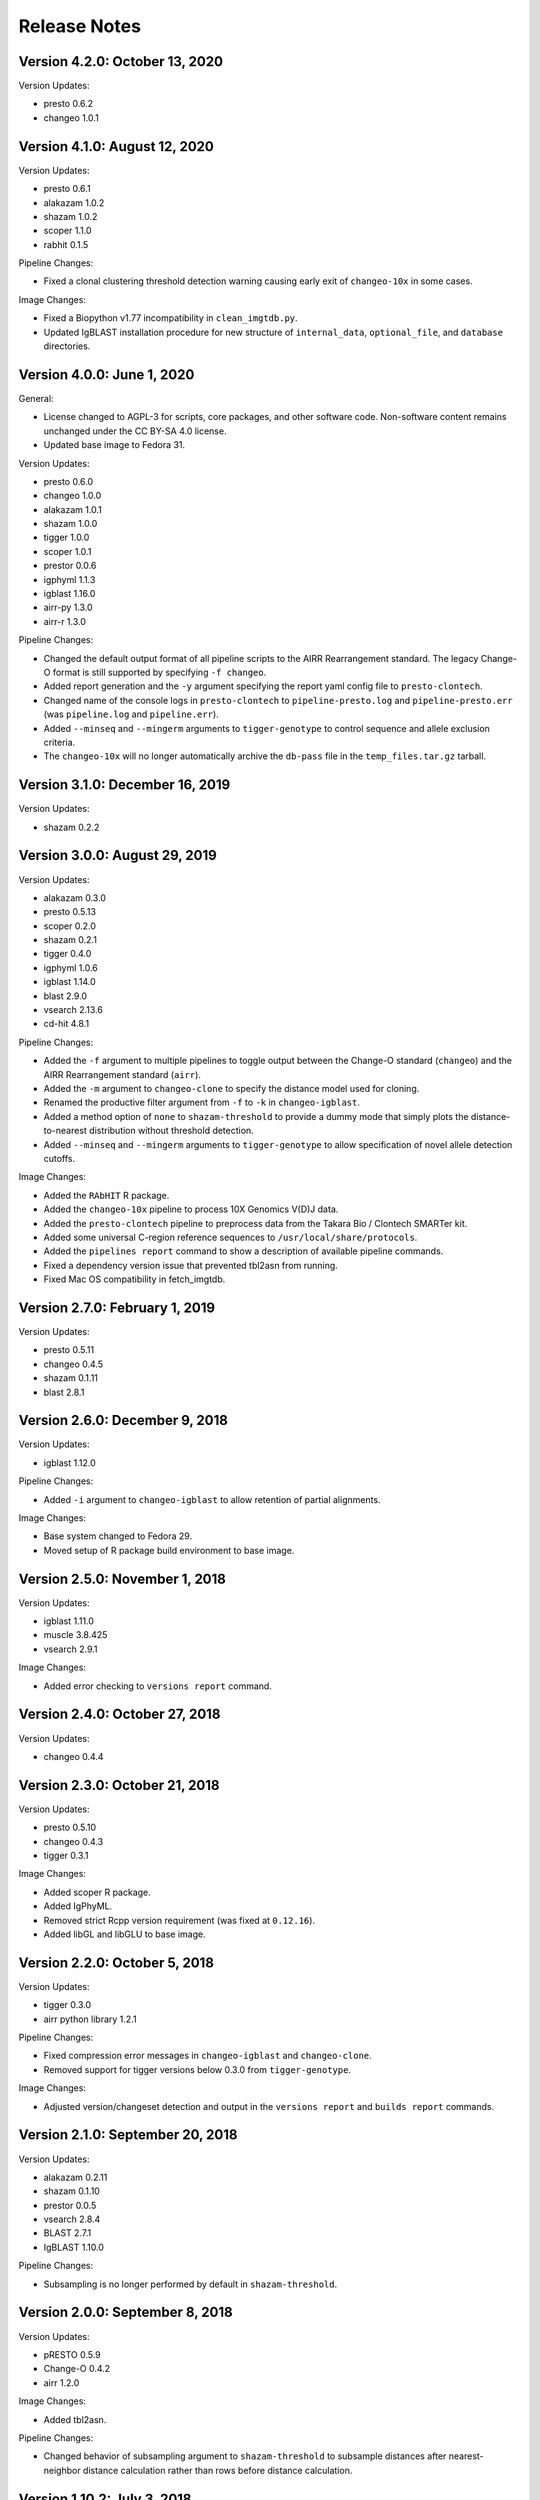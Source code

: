 Release Notes
========================================================================

Version 4.2.0:  October 13, 2020
------------------------------------------------------------------------

Version Updates:

+ presto 0.6.2
+ changeo 1.0.1


Version 4.1.0:  August 12, 2020
------------------------------------------------------------------------

Version Updates:

+ presto 0.6.1
+ alakazam 1.0.2
+ shazam 1.0.2
+ scoper 1.1.0
+ rabhit 0.1.5

Pipeline Changes:

+ Fixed a clonal clustering threshold detection warning causing early
  exit of ``changeo-10x`` in some cases.

Image Changes:

+ Fixed a Biopython v1.77 incompatibility in ``clean_imgtdb.py``.
+ Updated IgBLAST installation procedure for new structure of
  ``internal_data``, ``optional_file``, and ``database`` directories.


Version 4.0.0:  June 1, 2020
------------------------------------------------------------------------

General:

+ License changed to AGPL-3 for scripts, core packages, and other
  software code. Non-software content remains unchanged under the
  CC BY-SA 4.0 license.
+ Updated base image to Fedora 31.

Version Updates:

+ presto 0.6.0
+ changeo 1.0.0
+ alakazam 1.0.1
+ shazam 1.0.0
+ tigger 1.0.0
+ scoper 1.0.1
+ prestor 0.0.6
+ igphyml 1.1.3
+ igblast 1.16.0
+ airr-py 1.3.0
+ airr-r 1.3.0

Pipeline Changes:

+ Changed the default output format of all pipeline
  scripts to the AIRR Rearrangement standard. The legacy Change-O
  format is still supported by specifying ``-f changeo``.
+ Added report generation and the ``-y`` argument specifying the report
  yaml config file to ``presto-clontech``.
+ Changed name of the console logs in ``presto-clontech`` to
  ``pipeline-presto.log`` and ``pipeline-presto.err`` 
  (was ``pipeline.log`` and ``pipeline.err``).
+ Added ``--minseq`` and ``--mingerm`` arguments to ``tigger-genotype``
  to control sequence and allele exclusion criteria.
+ The ``changeo-10x`` will no longer automatically archive the
  ``db-pass`` file in the ``temp_files.tar.gz`` tarball.


Version 3.1.0:  December 16, 2019
------------------------------------------------------------------------

Version Updates:

+ shazam 0.2.2


Version 3.0.0:  August 29, 2019
------------------------------------------------------------------------

Version Updates:

+ alakazam 0.3.0
+ presto 0.5.13
+ scoper 0.2.0
+ shazam 0.2.1
+ tigger 0.4.0
+ igphyml 1.0.6
+ igblast 1.14.0
+ blast 2.9.0
+ vsearch 2.13.6
+ cd-hit 4.8.1

Pipeline Changes:

+ Added the ``-f`` argument to multiple pipelines to toggle output
  between the Change-O standard (``changeo``) and the AIRR
  Rearrangement standard (``airr``).
+ Added the ``-m`` argument to ``changeo-clone`` to specify the
  distance model used for cloning.
+ Renamed the productive filter argument from ``-f`` to ``-k`` in
  ``changeo-igblast``.
+ Added a method option of ``none`` to ``shazam-threshold`` to provide
  a dummy mode that simply plots the distance-to-nearest distribution
  without threshold detection.
+ Added ``--minseq`` and ``--mingerm`` arguments to
  ``tigger-genotype`` to allow specification of novel allele detection
  cutoffs.

Image Changes:

+ Added the ``RAbHIT`` R package.
+ Added the ``changeo-10x`` pipeline to process 10X Genomics V(D)J data.
+ Added the ``presto-clontech`` pipeline to preprocess data from the
  Takara Bio / Clontech SMARTer kit.
+ Added some universal C-region reference sequences to
  ``/usr/local/share/protocols``.
+ Added the ``pipelines report`` command to show a description of
  available pipeline commands.
+ Fixed a dependency version issue that prevented tbl2asn from running.
+ Fixed Mac OS compatibility in fetch_imgtdb.


Version 2.7.0:  February 1, 2019
------------------------------------------------------------------------

Version Updates:

+ presto 0.5.11
+ changeo 0.4.5
+ shazam 0.1.11
+ blast 2.8.1


Version 2.6.0:  December 9, 2018
------------------------------------------------------------------------

Version Updates:

+ igblast 1.12.0

Pipeline Changes:

+ Added ``-i`` argument to ``changeo-igblast`` to allow retention of
  partial alignments.
  
Image Changes:

+ Base system changed to Fedora 29.
+ Moved setup of R package build environment to base image.


Version 2.5.0:  November 1, 2018
------------------------------------------------------------------------

Version Updates:

+ igblast 1.11.0
+ muscle 3.8.425
+ vsearch 2.9.1

Image Changes:

+ Added error checking to ``versions report`` command.


Version 2.4.0:  October 27, 2018
------------------------------------------------------------------------

Version Updates:

+ changeo 0.4.4


Version 2.3.0:  October 21, 2018
------------------------------------------------------------------------

Version Updates:

+ presto 0.5.10
+ changeo 0.4.3
+ tigger 0.3.1

Image Changes:

+ Added scoper R package.
+ Added IgPhyML.
+ Removed strict Rcpp version requirement (was fixed at ``0.12.16``).
+ Added libGL and libGLU to base image.


Version 2.2.0:  October 5, 2018
------------------------------------------------------------------------

Version Updates:

+ tigger 0.3.0
+ airr python library 1.2.1

Pipeline Changes:

+ Fixed compression error messages in ``changeo-igblast`` and
  ``changeo-clone``.
+ Removed support for tigger versions below 0.3.0 from
  ``tigger-genotype``.

Image Changes:

+ Adjusted version/changeset detection and output in the
  ``versions report`` and ``builds report`` commands.


Version 2.1.0:  September 20, 2018
------------------------------------------------------------------------

Version Updates:

+ alakazam 0.2.11
+ shazam 0.1.10
+ prestor 0.0.5
+ vsearch 2.8.4
+ BLAST 2.7.1
+ IgBLAST 1.10.0

Pipeline Changes:

+ Subsampling is no longer performed by default in ``shazam-threshold``.

Version 2.0.0:  September 8, 2018
------------------------------------------------------------------------

Version Updates:

+ pRESTO 0.5.9
+ Change-O 0.4.2
+ airr 1.2.0

Image Changes:

+ Added tbl2asn.

Pipeline Changes:

+ Changed behavior of subsampling argument to ``shazam-threshold``
  to subsample distances after nearest-neighbor distance calculation
  rather than rows before distance calculation.


Version 1.10.2:  July 3, 2018
------------------------------------------------------------------------

Pipeline Changes:

+ Added data set subsampling to ``shazam-threshold`` with a default
  value of 15000 records.
+ Added ``-f`` argument to ``changeo-igblast`` to allow optional
  filtering of non-productive/non-functional sequences.
+ Added ``-a`` argument to ``changeo-clone`` to allow retention of
  non-productive/non-functionals sequences during cloning.
+ Added ``-v`` argument to ``tigger-genotype`` to allow specification of
  the V genotyped column name.


Version 1.10.1:  July 1, 2018
------------------------------------------------------------------------

Pipeline Changes:

+ Fixed a bug wherein ``changeo-igblast`` and ``changeo-clone`` were
  not working with an unspecified output directory (``-o`` argument).
+ Updated CPU core detection in ``tigger-genotype`` and
  ``shazam-threshold`` for compatability with new R package versions.

Accessory Script Changes:

+ Fixed ``fetch_imgtdb.sh`` creating empty mouse IGKC and IGLC files.

Image Changes:

+ Changed default CRAN mirror setting.


Version 1.10.0:  May 23, 2018
------------------------------------------------------------------------

Version Updates:

+ IgBLAST 1.9.0

Pipeline Changes:

+ Changed the default threshold detection method in ``shazam-threshold``
  to the smoothed density estimate with subsampling to 15000 sequences.
+ Fixed a bug wherein ``changeo-igblast`` was not reading the ``-b``
  argument.

Image Changes:

+ Added RDI R package.
+ Added CD-HIT.
+ Added AIRR python and R reference libaries.
+ Added git, BLAS, and LAPACK to base image.


Version 1.9.0:  April 22, 2018
------------------------------------------------------------------------

Version Updates:

+ alakazam 0.2.10
+ shazam 0.1.9

Pipeline Changes:

+ Added ``-l <model>`` argument to ``shazam-threshold`` to allow
  specification of the mixture model distributions to
  ``shazam::findThreshold``.

Image Changes:

+ Set Rcpp version for R package builds to ``0.12.16`` (from ``0.12.12``).


Version 1.8.0:  March 22, 2018
------------------------------------------------------------------------

Version Updates:

+ alakazam 0.2.9
+ changeo 0.3.12
+ presto 0.5.7

Pipeline Changes:

+ Removed an intermediate file and the ParseHeaders-rename step in
  ``presto-abseq``.
+ Modifed ``tigger-genotype`` to work with upcoming release of
  tigger v0.2.12.
+ Fixed parsing of output directory argument (``-o``) in
  ``preprocess-phix`` and ``changeo-clone``.

Image Changes:

+ Added sudo access for the magus (default) user.


Version 1.7.0:  February 6, 2018
------------------------------------------------------------------------

Version Updates:

+ changeo 0.3.11


Version 1.6.0:  January 29, 2018
------------------------------------------------------------------------

Version Updates:

+ prestor 0.0.4


Version 1.5.0:  January 17, 2018
------------------------------------------------------------------------

Version Updates:

+ presto 0.5.6


Version 1.4.0:  December 29, 2017
------------------------------------------------------------------------

Version Updates:

+ presto 0.5.5
+ phylip 3.697

Pipeline Changes:

+ Fixed a bug in ``presto-abseq`` preventing relative file paths from
  working with the ``-r`` argument.
+ ``changeo-igblast`` no longer terminates upon IgBLAST warnings.

Accessory Script Changes:

+ Fixed an output directory bug in ``fastq2fasta.py``.

Image Changes:

+ Added Stern, Yaari and Vander Heiden, et al 2014 primer sets.


Version 1.3.0:  October 17, 2017
------------------------------------------------------------------------

Version Updates:

+ changeo 0.3.9

Pipeline Changes:

+ Fixed a bug in ``presto-abseq`` preventing relative file paths from
  working with the ``-r`` argument.


Version 1.2.0:  October 05, 2017
------------------------------------------------------------------------

Version Updates:

+ changeo 0.3.8


Version 1.1.0:  September 22, 2017
------------------------------------------------------------------------

Version Updates:

+ alakazam 0.2.8
+ tigger 0.2.11
+ prestor 0.0.3

Image Changes:

+ Added ``preprocess-phix`` script that removes PhiX reads.
+ Added ``fetch_phix.sh`` script that downloads the PhiX174 genome.
+ Added ``builds`` script to record and report image build date and
  package changesets.
+ Added ``-x <coordinate system>`` argument to presto-abseq.
+ Forced install of Rcpp to be fixed at version 0.12.12.
+ Added ``/oasis`` mount point


Version 1.0.0:  August 08, 2017
------------------------------------------------------------------------

+ Initial meta-versioned image.
